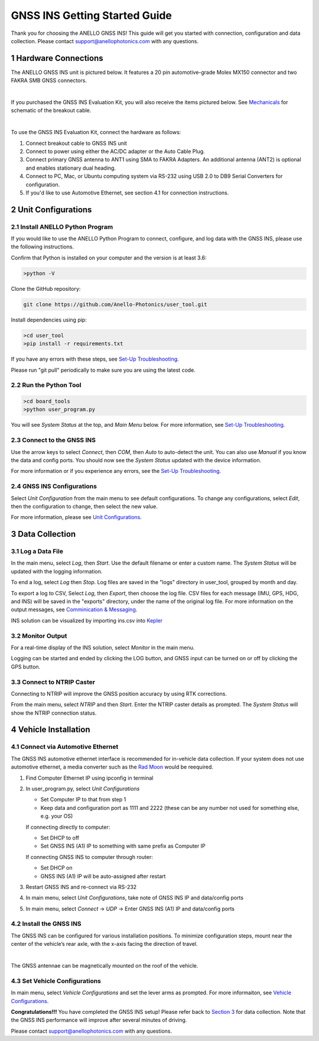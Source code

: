 ==================================
GNSS INS Getting Started Guide
==================================
Thank you for choosing the ANELLO GNSS INS! This guide will get you started with connection, configuration and data collection.
Please contact support@anellophotonics.com with any questions.  

1   Hardware Connections
---------------------------------
The ANELLO GNSS INS unit is pictured below. It features a 20 pin automotive-grade Molex MX150 connector and two FAKRA SMB GNSS connectors.

.. image:: media/ANELLO_GNSS_INS.png
   :width: 50 %
   :align: center
|
If you purchased the GNSS INS Evaluation Kit, you will also receive the items pictured below. See `Mechanicals <https://docs-a1.readthedocs.io/en/latest/mechanicals.html>`_ for schematic of the breakout cable.

.. image:: media/GNSS_INS_EvalKit.png
   :width: 100 %
   :align: center
|

To use the GNSS INS Evaluation Kit, connect the hardware as follows: 

1. Connect breakout cable to GNSS INS unit
2. Connect to power using either the AC/DC adapter or the Auto Cable Plug.
3. Connect primary GNSS antenna to ANT1 using SMA to FAKRA Adapters. An additional antenna (ANT2) is optional and enables stationary dual heading.
4. Connect to PC, Mac, or Ubuntu computing system via RS-232 using USB 2.0 to DB9 Serial Converters for configuration.
5. If you'd like to use Automotive Ethernet, see section 4.1 for connection instructions.


2   Unit Configurations
---------------------------------
2.1 Install ANELLO Python Program
~~~~~~~~~~~~~~~~~~~~~~~~~~~~~~~~~~
If you would like to use the ANELLO Python Program to connect, configure, and log data with the GNSS INS, please use the following instructions.

Confirm that Python is installed on your computer and the version is at least 3.6:

.. code-block:: python
    
    >python -V

Clone the GitHub repository:

.. code-block:: python

    git clone https://github.com/Anello-Photonics/user_tool.git

Install dependencies using pip:

.. code-block:: python
    
    >cd user_tool
    >pip install -r requirements.txt

If you have any errors with these steps, see `Set-Up Troubleshooting <https://docs-a1.readthedocs.io/en/latest/setup_troubleshooting.html#install-anello-python-program>`_.

Please run "git pull" periodically to make sure you are using the latest code.

2.2 Run the Python Tool 
~~~~~~~~~~~~~~~~~~~~~~~~~~~~~~~~~~~

.. code-block:: python
    
    >cd board_tools
    >python user_program.py

You will see *System Status* at the top, and *Main Menu* below. For more information, see `Set-Up Troubleshooting <https://docs-a1.readthedocs.io/en/latest/setup_troubleshooting.html#run-python-program>`_.

2.3 Connect to the GNSS INS
~~~~~~~~~~~~~~~~~~~~~~~~~~~~~~~~~~~
Use the arrow keys to select *Connect*, then *COM*, then *Auto* to auto-detect the unit.  You can also use *Manual* if you know the data and config ports.
You should now see the *System Status* updated with the device information.

For more information or if you experience any errors, see the `Set-Up Troubleshooting <https://docs-a1.readthedocs.io/en/latest/setup_troubleshooting.html#connect-to-evk>`_.

2.4 GNSS INS Configurations
~~~~~~~~~~~~~~~~~~~~~~~~~~~~~~~~~~~
Select *Unit Configuration* from the main menu to see default configurations. To change any configurations, 
select *Edit*, then the configuration to change, then select the new value.

For more information, please see `Unit Configurations <https://docs-a1.readthedocs.io/en/latest/unit_configuration.html>`_.


3   Data Collection
---------------------------------
3.1 Log a Data File
~~~~~~~~~~~~~~~~~~~~~~~~~~~~~~~~~~~
In the main menu, select *Log*, then *Start*. Use the default filename or enter a custom name. 
The *System Status* will be updated with the logging information.

To end a log, select *Log* then *Stop*. Log files are saved in the "logs" directory in user_tool, 
grouped by month and day.

To export a log to CSV, Select *Log*, then *Export*, then choose the log file.
CSV files for each message (IMU, GPS, HDG, and INS) will be saved in the "exports" directory, under the name of the original log file. 
For more information on the output messages, see `Comminication & Messaging <https://docs-a1.readthedocs.io/en/latest/communication_messaging.html>`_.

INS solution can be visualized by importing ins.csv into `Kepler <https://kepler.gl/demo>`_

3.2 Monitor Output
~~~~~~~~~~~~~~~~~~~~~~~~~~~~~~~~~~~
For a real-time display of the INS solution, select *Monitor* in the main menu.

Logging can be started and ended by clicking the LOG button, and GNSS input can be turned on or off by clicking the GPS button.

3.3 Connect to NTRIP Caster
~~~~~~~~~~~~~~~~~~~~~~~~~~~~~~~~~~~
Connecting to NTRIP will improve the GNSS position accuracy by using RTK corrections.

From the main menu, select *NTRIP* and then *Start*. Enter the NTRIP caster details as prompted. 
The *System Status* will show the NTRIP connection status.


4   Vehicle Installation
-------------------------------
4.1 Connect via Automotive Ethernet
~~~~~~~~~~~~~~~~~~~~~~~~~~~~~~~~~~~~~~
The GNSS INS automotive ethernet interface is recommended for in-vehicle data collection. If your system does not use automotive ethernet, a media converter such as the `Rad Moon <https://intrepidcs.com/products/automotive-ethernet-tools/rad-moon-100base-t1-ethernet-media-converter/>`_ would be reequired.

1. Find Computer Ethernet IP using ipconfig in terminal
2. In user_program.py, select *Unit Configurations*
   
   - Set Computer IP to that from step 1
   - Keep data and configuration port as 1111 and 2222 (these can be any number not used for something else, e.g. your OS)
   
   If connecting directly to computer:
   
   - Set DHCP to off
   - Set GNSS INS (A1) IP to something with same prefix as Computer IP
   
   If connecting GNSS INS to computer through router:
   
   - Set DHCP on
   - GNSS INS (A1) IP will be auto-assigned after restart

3. Restart GNSS INS and re-connect via RS-232
4. In main menu, select *Unit Configurations*, take note of GNSS INS IP and data/config ports
5. In main menu, select *Connect* -> *UDP* -> Enter GNSS INS (A1) IP and data/config ports


4.2 Install the GNSS INS
~~~~~~~~~~~~~~~~~~~~~~~~~~~~~~~~~~~
The GNSS INS can be configured for various installation positions. To minimize configuration steps, 
mount near the center of the vehicle’s rear axle, with the x-axis facing the direction of travel.

.. image:: media/GNSSINS_Vehicle_Installation.png
   :width: 50 %
   :align: center
|
The GNSS antennae can be magnetically mounted on the roof of the vehicle.

4.3 Set Vehicle Configurations
~~~~~~~~~~~~~~~~~~~~~~~~~~~~~~~~~~~
In main menu, select *Vehicle Configurations* and set the lever arms as prompted. For more informaiton, see `Vehicle Configurations <https://docs-a1.readthedocs.io/en/latest/vehicle_configuration.html>`_.

**Congratulations!!!**
You have completed the GNSS INS setup! Please refer back to `Section 3 <https://docs-a1.readthedocs.io/en/latest/getting_started_quick.html#data-collection>`_ for data collection. 
Note that the GNSS INS performance will improve after several minutes of driving.

Please contact support@anellophotonics.com with any questions. 